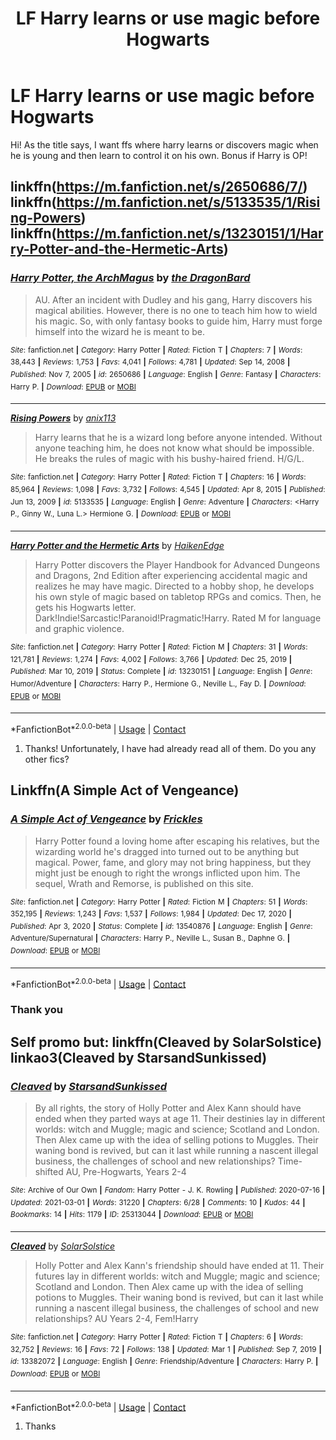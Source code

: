#+TITLE: LF Harry learns or use magic before Hogwarts

* LF Harry learns or use magic before Hogwarts
:PROPERTIES:
:Author: BYY2100
:Score: 7
:DateUnix: 1617975052.0
:DateShort: 2021-Apr-09
:FlairText: Request
:END:
Hi! As the title says, I want ffs where harry learns or discovers magic when he is young and then learn to control it on his own. Bonus if Harry is OP!


** linkffn([[https://m.fanfiction.net/s/2650686/7/]]) linkffn([[https://m.fanfiction.net/s/5133535/1/Rising-Powers]]) linkffn([[https://m.fanfiction.net/s/13230151/1/Harry-Potter-and-the-Hermetic-Arts]])
:PROPERTIES:
:Author: Devil_May_Kare
:Score: 3
:DateUnix: 1617979630.0
:DateShort: 2021-Apr-09
:END:

*** [[https://www.fanfiction.net/s/2650686/1/][*/Harry Potter, the ArchMagus/*]] by [[https://www.fanfiction.net/u/454273/the-DragonBard][/the DragonBard/]]

#+begin_quote
  AU. After an incident with Dudley and his gang, Harry discovers his magical abilities. However, there is no one to teach him how to wield his magic. So, with only fantasy books to guide him, Harry must forge himself into the wizard he is meant to be.
#+end_quote

^{/Site/:} ^{fanfiction.net} ^{*|*} ^{/Category/:} ^{Harry} ^{Potter} ^{*|*} ^{/Rated/:} ^{Fiction} ^{T} ^{*|*} ^{/Chapters/:} ^{7} ^{*|*} ^{/Words/:} ^{38,443} ^{*|*} ^{/Reviews/:} ^{1,753} ^{*|*} ^{/Favs/:} ^{4,041} ^{*|*} ^{/Follows/:} ^{4,781} ^{*|*} ^{/Updated/:} ^{Sep} ^{14,} ^{2008} ^{*|*} ^{/Published/:} ^{Nov} ^{7,} ^{2005} ^{*|*} ^{/id/:} ^{2650686} ^{*|*} ^{/Language/:} ^{English} ^{*|*} ^{/Genre/:} ^{Fantasy} ^{*|*} ^{/Characters/:} ^{Harry} ^{P.} ^{*|*} ^{/Download/:} ^{[[http://www.ff2ebook.com/old/ffn-bot/index.php?id=2650686&source=ff&filetype=epub][EPUB]]} ^{or} ^{[[http://www.ff2ebook.com/old/ffn-bot/index.php?id=2650686&source=ff&filetype=mobi][MOBI]]}

--------------

[[https://www.fanfiction.net/s/5133535/1/][*/Rising Powers/*]] by [[https://www.fanfiction.net/u/1965816/anix113][/anix113/]]

#+begin_quote
  Harry learns that he is a wizard long before anyone intended. Without anyone teaching him, he does not know what should be impossible. He breaks the rules of magic with his bushy-haired friend. H/G/L.
#+end_quote

^{/Site/:} ^{fanfiction.net} ^{*|*} ^{/Category/:} ^{Harry} ^{Potter} ^{*|*} ^{/Rated/:} ^{Fiction} ^{T} ^{*|*} ^{/Chapters/:} ^{16} ^{*|*} ^{/Words/:} ^{85,964} ^{*|*} ^{/Reviews/:} ^{1,098} ^{*|*} ^{/Favs/:} ^{3,732} ^{*|*} ^{/Follows/:} ^{4,545} ^{*|*} ^{/Updated/:} ^{Apr} ^{8,} ^{2015} ^{*|*} ^{/Published/:} ^{Jun} ^{13,} ^{2009} ^{*|*} ^{/id/:} ^{5133535} ^{*|*} ^{/Language/:} ^{English} ^{*|*} ^{/Genre/:} ^{Adventure} ^{*|*} ^{/Characters/:} ^{<Harry} ^{P.,} ^{Ginny} ^{W.,} ^{Luna} ^{L.>} ^{Hermione} ^{G.} ^{*|*} ^{/Download/:} ^{[[http://www.ff2ebook.com/old/ffn-bot/index.php?id=5133535&source=ff&filetype=epub][EPUB]]} ^{or} ^{[[http://www.ff2ebook.com/old/ffn-bot/index.php?id=5133535&source=ff&filetype=mobi][MOBI]]}

--------------

[[https://www.fanfiction.net/s/13230151/1/][*/Harry Potter and the Hermetic Arts/*]] by [[https://www.fanfiction.net/u/12128575/HaikenEdge][/HaikenEdge/]]

#+begin_quote
  Harry Potter discovers the Player Handbook for Advanced Dungeons and Dragons, 2nd Edition after experiencing accidental magic and realizes he may have magic. Directed to a hobby shop, he develops his own style of magic based on tabletop RPGs and comics. Then, he gets his Hogwarts letter. Dark!Indie!Sarcastic!Paranoid!Pragmatic!Harry. Rated M for language and graphic violence.
#+end_quote

^{/Site/:} ^{fanfiction.net} ^{*|*} ^{/Category/:} ^{Harry} ^{Potter} ^{*|*} ^{/Rated/:} ^{Fiction} ^{M} ^{*|*} ^{/Chapters/:} ^{31} ^{*|*} ^{/Words/:} ^{121,781} ^{*|*} ^{/Reviews/:} ^{1,274} ^{*|*} ^{/Favs/:} ^{4,002} ^{*|*} ^{/Follows/:} ^{3,766} ^{*|*} ^{/Updated/:} ^{Dec} ^{25,} ^{2019} ^{*|*} ^{/Published/:} ^{Mar} ^{10,} ^{2019} ^{*|*} ^{/Status/:} ^{Complete} ^{*|*} ^{/id/:} ^{13230151} ^{*|*} ^{/Language/:} ^{English} ^{*|*} ^{/Genre/:} ^{Humor/Adventure} ^{*|*} ^{/Characters/:} ^{Harry} ^{P.,} ^{Hermione} ^{G.,} ^{Neville} ^{L.,} ^{Fay} ^{D.} ^{*|*} ^{/Download/:} ^{[[http://www.ff2ebook.com/old/ffn-bot/index.php?id=13230151&source=ff&filetype=epub][EPUB]]} ^{or} ^{[[http://www.ff2ebook.com/old/ffn-bot/index.php?id=13230151&source=ff&filetype=mobi][MOBI]]}

--------------

*FanfictionBot*^{2.0.0-beta} | [[https://github.com/FanfictionBot/reddit-ffn-bot/wiki/Usage][Usage]] | [[https://www.reddit.com/message/compose?to=tusing][Contact]]
:PROPERTIES:
:Author: FanfictionBot
:Score: 3
:DateUnix: 1617979658.0
:DateShort: 2021-Apr-09
:END:

**** Thanks! Unfortunately, I have had already read all of them. Do you any other fics?
:PROPERTIES:
:Author: BYY2100
:Score: 1
:DateUnix: 1617992825.0
:DateShort: 2021-Apr-09
:END:


** Linkffn(A Simple Act of Vengeance)
:PROPERTIES:
:Score: 3
:DateUnix: 1617999937.0
:DateShort: 2021-Apr-10
:END:

*** [[https://www.fanfiction.net/s/13540876/1/][*/A Simple Act of Vengeance/*]] by [[https://www.fanfiction.net/u/13265614/Frickles][/Frickles/]]

#+begin_quote
  Harry Potter found a loving home after escaping his relatives, but the wizarding world he's dragged into turned out to be anything but magical. Power, fame, and glory may not bring happiness, but they might just be enough to right the wrongs inflicted upon him. The sequel, Wrath and Remorse, is published on this site.
#+end_quote

^{/Site/:} ^{fanfiction.net} ^{*|*} ^{/Category/:} ^{Harry} ^{Potter} ^{*|*} ^{/Rated/:} ^{Fiction} ^{M} ^{*|*} ^{/Chapters/:} ^{51} ^{*|*} ^{/Words/:} ^{352,195} ^{*|*} ^{/Reviews/:} ^{1,243} ^{*|*} ^{/Favs/:} ^{1,537} ^{*|*} ^{/Follows/:} ^{1,984} ^{*|*} ^{/Updated/:} ^{Dec} ^{17,} ^{2020} ^{*|*} ^{/Published/:} ^{Apr} ^{3,} ^{2020} ^{*|*} ^{/Status/:} ^{Complete} ^{*|*} ^{/id/:} ^{13540876} ^{*|*} ^{/Language/:} ^{English} ^{*|*} ^{/Genre/:} ^{Adventure/Supernatural} ^{*|*} ^{/Characters/:} ^{Harry} ^{P.,} ^{Neville} ^{L.,} ^{Susan} ^{B.,} ^{Daphne} ^{G.} ^{*|*} ^{/Download/:} ^{[[http://www.ff2ebook.com/old/ffn-bot/index.php?id=13540876&source=ff&filetype=epub][EPUB]]} ^{or} ^{[[http://www.ff2ebook.com/old/ffn-bot/index.php?id=13540876&source=ff&filetype=mobi][MOBI]]}

--------------

*FanfictionBot*^{2.0.0-beta} | [[https://github.com/FanfictionBot/reddit-ffn-bot/wiki/Usage][Usage]] | [[https://www.reddit.com/message/compose?to=tusing][Contact]]
:PROPERTIES:
:Author: FanfictionBot
:Score: 2
:DateUnix: 1617999964.0
:DateShort: 2021-Apr-10
:END:


*** Thank you
:PROPERTIES:
:Author: BYY2100
:Score: 1
:DateUnix: 1617999986.0
:DateShort: 2021-Apr-10
:END:


** Self promo but: linkffn(Cleaved by SolarSolstice) linkao3(Cleaved by StarsandSunkissed)
:PROPERTIES:
:Author: YOB1997
:Score: 1
:DateUnix: 1617998503.0
:DateShort: 2021-Apr-10
:END:

*** [[https://archiveofourown.org/works/25313044][*/Cleaved/*]] by [[https://www.archiveofourown.org/users/StarsandSunkissed/pseuds/StarsandSunkissed][/StarsandSunkissed/]]

#+begin_quote
  By all rights, the story of Holly Potter and Alex Kann should have ended when they parted ways at age 11. Their destinies lay in different worlds: witch and Muggle; magic and science; Scotland and London. Then Alex came up with the idea of selling potions to Muggles. Their waning bond is revived, but can it last while running a nascent illegal business, the challenges of school and new relationships? Time-shifted AU, Pre-Hogwarts, Years 2-4
#+end_quote

^{/Site/:} ^{Archive} ^{of} ^{Our} ^{Own} ^{*|*} ^{/Fandom/:} ^{Harry} ^{Potter} ^{-} ^{J.} ^{K.} ^{Rowling} ^{*|*} ^{/Published/:} ^{2020-07-16} ^{*|*} ^{/Updated/:} ^{2021-03-01} ^{*|*} ^{/Words/:} ^{31220} ^{*|*} ^{/Chapters/:} ^{6/28} ^{*|*} ^{/Comments/:} ^{10} ^{*|*} ^{/Kudos/:} ^{44} ^{*|*} ^{/Bookmarks/:} ^{14} ^{*|*} ^{/Hits/:} ^{1179} ^{*|*} ^{/ID/:} ^{25313044} ^{*|*} ^{/Download/:} ^{[[https://archiveofourown.org/downloads/25313044/Cleaved.epub?updated_at=1614627152][EPUB]]} ^{or} ^{[[https://archiveofourown.org/downloads/25313044/Cleaved.mobi?updated_at=1614627152][MOBI]]}

--------------

[[https://www.fanfiction.net/s/13382072/1/][*/Cleaved/*]] by [[https://www.fanfiction.net/u/3794507/SolarSolstice][/SolarSolstice/]]

#+begin_quote
  Holly Potter and Alex Kann's friendship should have ended at 11. Their futures lay in different worlds: witch and Muggle; magic and science; Scotland and London. Then Alex came up with the idea of selling potions to Muggles. Their waning bond is revived, but can it last while running a nascent illegal business, the challenges of school and new relationships? AU Years 2-4, Fem!Harry
#+end_quote

^{/Site/:} ^{fanfiction.net} ^{*|*} ^{/Category/:} ^{Harry} ^{Potter} ^{*|*} ^{/Rated/:} ^{Fiction} ^{T} ^{*|*} ^{/Chapters/:} ^{6} ^{*|*} ^{/Words/:} ^{32,752} ^{*|*} ^{/Reviews/:} ^{16} ^{*|*} ^{/Favs/:} ^{72} ^{*|*} ^{/Follows/:} ^{138} ^{*|*} ^{/Updated/:} ^{Mar} ^{1} ^{*|*} ^{/Published/:} ^{Sep} ^{7,} ^{2019} ^{*|*} ^{/id/:} ^{13382072} ^{*|*} ^{/Language/:} ^{English} ^{*|*} ^{/Genre/:} ^{Friendship/Adventure} ^{*|*} ^{/Characters/:} ^{Harry} ^{P.} ^{*|*} ^{/Download/:} ^{[[http://www.ff2ebook.com/old/ffn-bot/index.php?id=13382072&source=ff&filetype=epub][EPUB]]} ^{or} ^{[[http://www.ff2ebook.com/old/ffn-bot/index.php?id=13382072&source=ff&filetype=mobi][MOBI]]}

--------------

*FanfictionBot*^{2.0.0-beta} | [[https://github.com/FanfictionBot/reddit-ffn-bot/wiki/Usage][Usage]] | [[https://www.reddit.com/message/compose?to=tusing][Contact]]
:PROPERTIES:
:Author: FanfictionBot
:Score: 1
:DateUnix: 1617998535.0
:DateShort: 2021-Apr-10
:END:

**** Thanks
:PROPERTIES:
:Author: BYY2100
:Score: 1
:DateUnix: 1617999977.0
:DateShort: 2021-Apr-10
:END:
